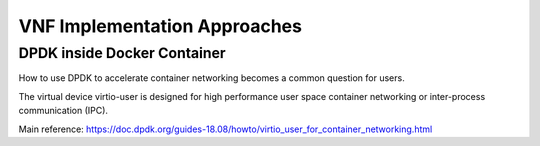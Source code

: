 VNF Implementation Approaches
=============================

DPDK inside Docker Container
----------------------------

How to use DPDK to accelerate container networking becomes a common question
for users.

The virtual device virtio-user is designed for high performance user space
container networking or inter-process communication (IPC).

Main reference: https://doc.dpdk.org/guides-18.08/howto/virtio_user_for_container_networking.html
